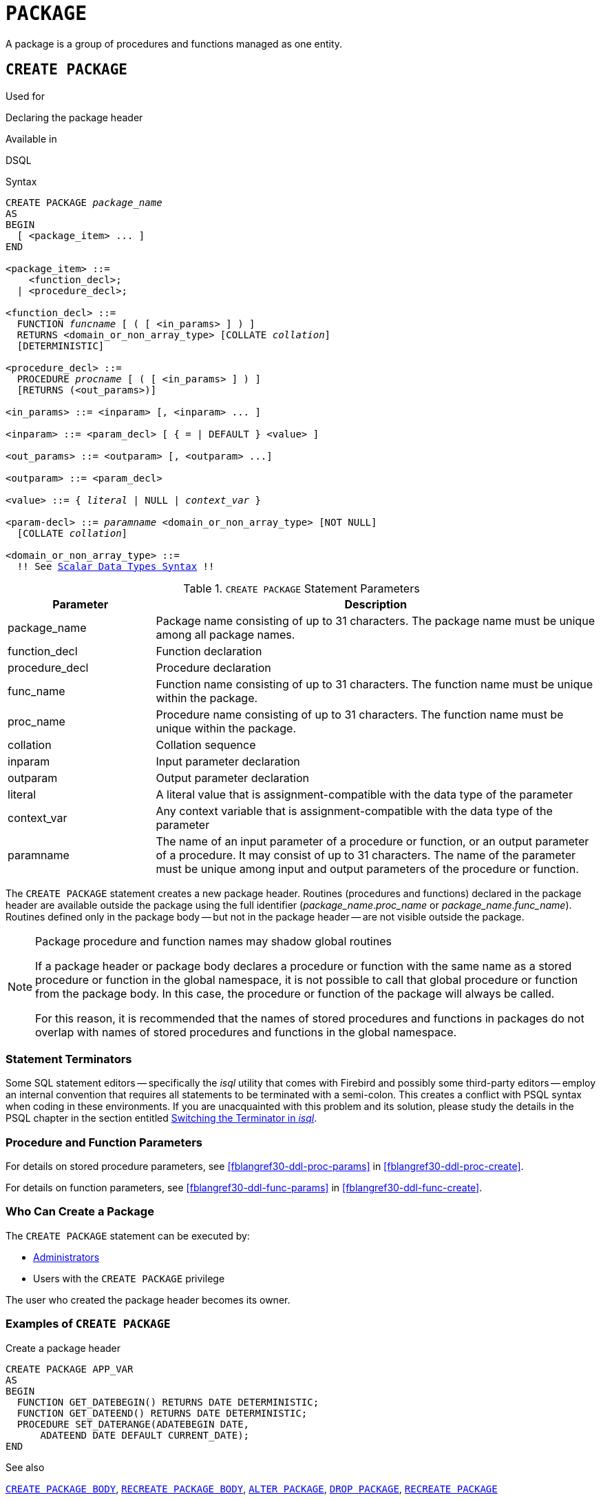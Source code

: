 [[fblangref30-ddl-package]]
= `PACKAGE`

A package is a group of procedures and functions managed as one entity.

[[fblangref30-ddl-pkg-create]]
== `CREATE PACKAGE`

.Used for
Declaring the package header

.Available in
DSQL

[[fblangref30-ddl-pkg-create-syntax]]
.Syntax
[listing,subs="+quotes,macros"]
----
CREATE PACKAGE _package_name_
AS
BEGIN
  [ <package_item> ... ]
END

<package_item> ::=
    <function_decl>;
  | <procedure_decl>;

<function_decl> ::=
  FUNCTION _funcname_ [ ( [ <in_params> ] ) ]
  RETURNS <domain_or_non_array_type> [COLLATE _collation_]
  [DETERMINISTIC]

<procedure_decl> ::=
  PROCEDURE _procname_ [ ( [ <in_params> ] ) ]
  [RETURNS (<out_params>)]

<in_params> ::= <inparam> [, <inparam> ... ]

<inparam> ::= <param_decl> [ { = | DEFAULT } <value> ]

<out_params> ::= <outparam> [, <outparam> ...]

<outparam> ::= <param_decl>

<value> ::= { _literal_ | NULL | _context_var_ }

<param-decl> ::= _paramname_ <domain_or_non_array_type> [NOT NULL]
  [COLLATE _collation_]

<domain_or_non_array_type> ::=
  !! See <<fblangref30-datatypes-syntax-scalar,Scalar Data Types Syntax>> !!
----

[[fblangref30-ddl-tbl-createpkg]]
.`CREATE PACKAGE` Statement Parameters
[cols="<1,<3", options="header",stripes="none"]
|===
^| Parameter
^| Description

|package_name
|Package name consisting of up to 31 characters.
The package name must be unique among all package names.

|function_decl
|Function declaration

|procedure_decl
|Procedure declaration

|func_name
|Function name consisting of up to 31 characters.
The function name must be unique within the package.

|proc_name
|Procedure name consisting of up to 31 characters.
The function name must be unique within the package.

|collation
|Collation sequence

|inparam
|Input parameter declaration

|outparam
|Output parameter declaration

|literal
|A literal value that is assignment-compatible with the data type of the parameter

|context_var
|Any context variable that is assignment-compatible with the data type of the parameter

|paramname
|The name of an input parameter of a procedure or function, or an output parameter of a procedure.
It may consist of up to 31 characters.
The name of the parameter must be unique among input and output parameters of the procedure or function.
|===

The `CREATE PACKAGE` statement creates a new package header.
Routines (procedures and functions) declared in the package header are available outside the package using the full identifier (__package_name__.__proc_name__ or __package_name__.__func_name__).
Routines defined only in the package body -- but not in the package header -- are not visible outside the package.

[[fblangref30-ddl-pkg-routine-shadowing]]
.Package procedure and function names may shadow global routines
[NOTE]
====
If a package header or package body declares a procedure or function with the same name as a stored procedure or function in the global namespace, it is not possible to call that global procedure or function from the package body.
In this case, the procedure or function of the package will always be called.

For this reason, it is recommended that the names of stored procedures and functions in packages do not overlap with names of stored procedures and functions in the global namespace.
====

[[fblangref30-ddl-terminators04]]
=== Statement Terminators

Some SQL statement editors -- specifically the _isql_ utility that comes with Firebird and possibly some third-party editors -- employ an internal convention that requires all statements to be terminated with a semi-colon.
This creates a conflict with PSQL syntax when coding in these environments.
If you are unacquainted with this problem and its solution, please study the details in the PSQL chapter in the section entitled <<fblangref30-sidebar01,Switching the Terminator in _isql_>>.

[[fblangref30-ddl-pkg-create-procfunc]]
=== Procedure and Function Parameters

For details on stored procedure parameters, see <<fblangref30-ddl-proc-params>> in <<fblangref30-ddl-proc-create>>.

For details on function parameters, see <<fblangref30-ddl-func-params>> in <<fblangref30-ddl-func-create>>.

[[fblangref30-ddl-pkg-create-who]]
=== Who Can Create a Package

The `CREATE PACKAGE` statement can be executed by:

* <<fblangref30-security-administrators,Administrators>>
* Users with the `CREATE PACKAGE` privilege

The user who created the package header becomes its owner.

[[fblangref30-ddl-pkg-create-example]]
=== Examples of `CREATE PACKAGE`

.Create a package header
[source]
----
CREATE PACKAGE APP_VAR
AS
BEGIN
  FUNCTION GET_DATEBEGIN() RETURNS DATE DETERMINISTIC;
  FUNCTION GET_DATEEND() RETURNS DATE DETERMINISTIC;
  PROCEDURE SET_DATERANGE(ADATEBEGIN DATE,
      ADATEEND DATE DEFAULT CURRENT_DATE);
END
----

.See also
<<fblangref30-ddl-pkg-body-create,`CREATE PACKAGE BODY`>>, <<fblangref30-ddl-pkg-body-recreate,`RECREATE PACKAGE BODY`>>, <<fblangref30-ddl-pkg-alter>>, <<fblangref30-ddl-pkg-drop>>, <<fblangref30-ddl-pkg-recreate>>

[[fblangref30-ddl-pkg-alter]]
== `ALTER PACKAGE`

.Used for
Altering the package header

.Available in
DSQL

.Syntax
[listing,subs="+quotes,macros"]
----
ALTER PACKAGE _package_name_
AS
BEGIN
  [ <package_item> ... ]
END

!! See syntax of <<fblangref30-ddl-pkg-create-syntax,`CREATE PACKAGE`>> for further rules!!
----

The `ALTER PACKAGE` statement modifies the package header.
It can be used to change the number and definition of procedures and functions, including their input and output parameters.
However, the source and compiled form of the package body is retained, though the body might be incompatible after the change to the package header.
The validity of a package body for the defined header is stored in the column `RDB$PACKAGES.RDB$VALID_BODY_FLAG`.

[[fblangref30-ddl-pkg-alter-who]]
=== Who Can Alter a Package

The `ALTER PACKAGE` statement can be executed by:

* <<fblangref30-security-administrators,Administrators>>
* The owner of the package
* Users with the `ALTER ANY PACKAGE` privilege

[[fblangref30-ddl-pkg-alter-example]]
=== Examples of `ALTER PACKAGE`

.Modifying a package header
[source]
----
ALTER PACKAGE APP_VAR
AS
BEGIN
  FUNCTION GET_DATEBEGIN() RETURNS DATE DETERMINISTIC;
  FUNCTION GET_DATEEND() RETURNS DATE DETERMINISTIC;
  PROCEDURE SET_DATERANGE(ADATEBEGIN DATE,
      ADATEEND DATE DEFAULT CURRENT_DATE);
END
----

.See also
<<fblangref30-ddl-pkg-create>>, <<fblangref30-ddl-pkg-drop>>, <<fblangref30-ddl-pkg-body-alter,`ALTER PACKAGE BODY`>>, <<fblangref30-ddl-pkg-body-recreate,`RECREATE PACKAGE BODY`>>

[[fblangref30-ddl-pkg-createalter]]
== `CREATE OR ALTER PACKAGE`

.Used for
Creating a new or altering an existing package header

.Available in
DSQL

.Syntax
[listing,subs="+quotes,macros"]
----
CREATE OR ALTER PACKAGE _package_name_
AS
BEGIN
  [ <package_item> ... ]
END

!! See syntax of <<fblangref30-ddl-pkg-create-syntax,`CREATE PACKAGE`>> for further rules!!
----

The `CREATE OR ALTER PACKAGE` statement creates a new package or modifies an existing package header.
If the package header does not exist, it will be created using `CREATE PACKAGE`.
If it already exists, then it will be modified using `ALTER PACKAGE` while retaining existing privileges and dependencies.

[[fblangref30-ddl-pkg-createalter-example]]
=== Examples of `CREATE OR ALTER PACKAGE`

.Creating a new or modifying an existing package header
[source]
----
CREATE OR ALTER PACKAGE APP_VAR
AS
BEGIN
  FUNCTION GET_DATEBEGIN() RETURNS DATE DETERMINISTIC;
  FUNCTION GET_DATEEND() RETURNS DATE DETERMINISTIC;
  PROCEDURE SET_DATERANGE(ADATEBEGIN DATE,
      ADATEEND DATE DEFAULT CURRENT_DATE);
END
----

.See also
<<fblangref30-ddl-pkg-create>>, <<fblangref30-ddl-pkg-alter>>, <<fblangref30-ddl-pkg-recreate>>, <<fblangref30-ddl-pkg-body-alter,`ALTER PACKAGE BODY`>>, <<fblangref30-ddl-pkg-body-recreate,`RECREATE PACKAGE BODY`>>

[[fblangref30-ddl-pkg-drop]]
== `DROP PACKAGE`

.Used for
Dropping a package header

.Available in
DSQL

.Syntax
[listing,subs="+quotes"]
----
DROP PACKAGE _package_name_
----

[[fblangref30-ddl-tbl-droppkg]]
.`DROP PACKAGE` Statement Parameters
[cols="<1,<3", options="header",stripes="none"]
|===
^| Parameter
^| Description

|package_name
|Package name
|===

The `DROP PACKAGE` statement deletes an existing package header.
If a package body exists, it will be dropped together with the package header.
If there are still dependencies on the package, an error will be raised.

[[fblangref30-ddl-pkg-drop-who]]
=== Who Can Drop a Package

The `DROP PACKAGE` statement can be executed by:

* <<fblangref30-security-administrators,Administrators>>
* The owner of the package
* Users with the `DROP ANY PACKAGE` privilege

[[fblangref30-ddl-pkg-drop-example]]
=== Examples of `DROP PACKAGE`

.Dropping a package header
[source]
----
DROP PACKAGE APP_VAR
----

.See also
<<fblangref30-ddl-pkg-create>>, <<fblangref30-ddl-pkg-body-drop,`DROP PACKAGE BODY`>>

[[fblangref30-ddl-pkg-recreate]]
== `RECREATE PACKAGE`

.Used for
Creating a new or recreating an existing package header

.Available in
DSQL

.Syntax
[listing,subs="+quotes,macros"]
----
RECREATE PACKAGE _package_name_
AS
BEGIN
  [ <package_item> ... ]
END

!! See syntax of <<fblangref30-ddl-pkg-create-syntax,`CREATE PACKAGE`>> for further rules!!
----

The `RECREATE PACKAGE` statement creates a new package or recreates an existing package header.
If a package header with the same name already exists, then this statement will first drop it and then create a new package header.
It is not possible to recreate the package header if there are still dependencies on the existing package, or if the body of the package exists.
Existing privileges of the package itself are not preserved, nor are privileges to execute the procedures or functions of the package.

[[fblangref30-ddl-pkg-recreate-example]]
=== Examples of `RECREATE PACKAGE`

.Creating a new or recreating an existing package header
[source]
----
RECREATE PACKAGE APP_VAR
AS
BEGIN
  FUNCTION GET_DATEBEGIN() RETURNS DATE DETERMINISTIC;
  FUNCTION GET_DATEEND() RETURNS DATE DETERMINISTIC;
  PROCEDURE SET_DATERANGE(ADATEBEGIN DATE,
      ADATEEND DATE DEFAULT CURRENT_DATE);
END
----

.See also
<<fblangref30-ddl-pkg-create>>, <<fblangref30-ddl-pkg-drop>>, <<fblangref30-ddl-pkg-body-create,`CREATE PACKAGE BODY`>>, <<fblangref30-ddl-pkg-body-recreate,`RECREATE PACKAGE BODY`>>
